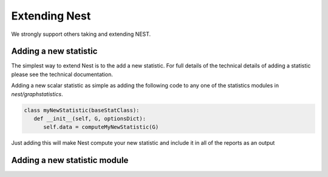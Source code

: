 Extending Nest
=============

We strongly support others taking and extending NEST.  

Adding a new statistic
----------------------

The simplest way to extend Nest is to the add a new statistic. For full details
of the technical details of adding a statistic please see the technical
documentation.

Adding a new scalar statistic as simple as adding the following code to any one
of the statistics modules in `nest/graphstatistics`. 

.. code-block:: python

   class myNewStatistic(baseStatClass):
      def __init__(self, G, optionsDict):
         self.data = computeMyNewStatistic(G)

Just adding this will make Nest compute your new statistic and include it in
all of the reports as an output 


Adding a new statistic module
-----------------------------


